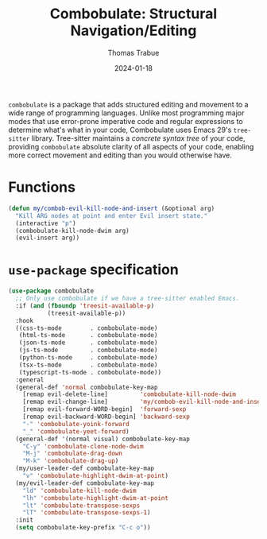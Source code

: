 #+TITLE:   Combobulate: Structural Navigation/Editing
#+AUTHOR:  Thomas Trabue
#+EMAIL:   tom.trabue@gmail.com
#+DATE:    2024-01-18
#+TAGS:    combobulate structural navigation editing tree sitter tree-sitter
#+STARTUP: fold

=combobulate= is a package that adds structured editing and movement to a wide
range of programming languages. Unlike most programming major modes that use
error-prone imperative code and regular expressions to determine what's what in
your code, Combobulate uses Emacs 29's =tree-sitter= library. Tree-sitter
maintains a /concrete syntax tree/ of your code, providing =combobulate=
absolute clarity of all aspects of your code, enabling more correct movement and
editing than you would otherwise have.

* Functions
#+begin_src emacs-lisp
  (defun my/combob-evil-kill-node-and-insert (&optional arg)
    "Kill ARG nodes at point and enter Evil insert state."
    (interactive "p")
    (combobulate-kill-node-dwim arg)
    (evil-insert arg))
#+end_src

* =use-package= specification
#+begin_src emacs-lisp
  (use-package combobulate
    ;; Only use combobulate if we have a tree-sitter enabled Emacs.
    :if (and (fboundp 'treesit-available-p)
             (treesit-available-p))
    :hook
    ((css-ts-mode        . combobulate-mode)
     (html-ts-mode       . combobulate-mode)
     (json-ts-mode       . combobulate-mode)
     (js-ts-mode         . combobulate-mode)
     (python-ts-mode     . combobulate-mode)
     (tsx-ts-mode        . combobulate-mode)
     (typescript-ts-mode . combobulate-mode))
    :general
    (general-def 'normal combobulate-key-map
      [remap evil-delete-line]         'combobulate-kill-node-dwim
      [remap evil-change-line]         'my/combob-evil-kill-node-and-insert
      [remap evil-forward-WORD-begin]  'forward-sexp
      [remap evil-backward-WORD-begin] 'backward-sexp
      "-" 'combobulate-yoink-forward
      "_" 'combobulate-yeet-forward)
    (general-def '(normal visual) combobulate-key-map
      "C-y" 'combobulate-clone-node-dwim
      "M-j" 'combobulate-drag-down
      "M-k" 'combobulate-drag-up)
    (my/user-leader-def combobulate-key-map
      "v" 'combobulate-highlight-dwim-at-point)
    (my/evil-leader-def combobulate-key-map
      "ld" 'combobulate-kill-node-dwim
      "lh" 'combobulate-highlight-dwim-at-point
      "lt" 'combobulate-transpose-sexps
      "lT" 'combobulate-transpose-sexps-1)
    :init
    (setq combobulate-key-prefix "C-c o"))
#+end_src
